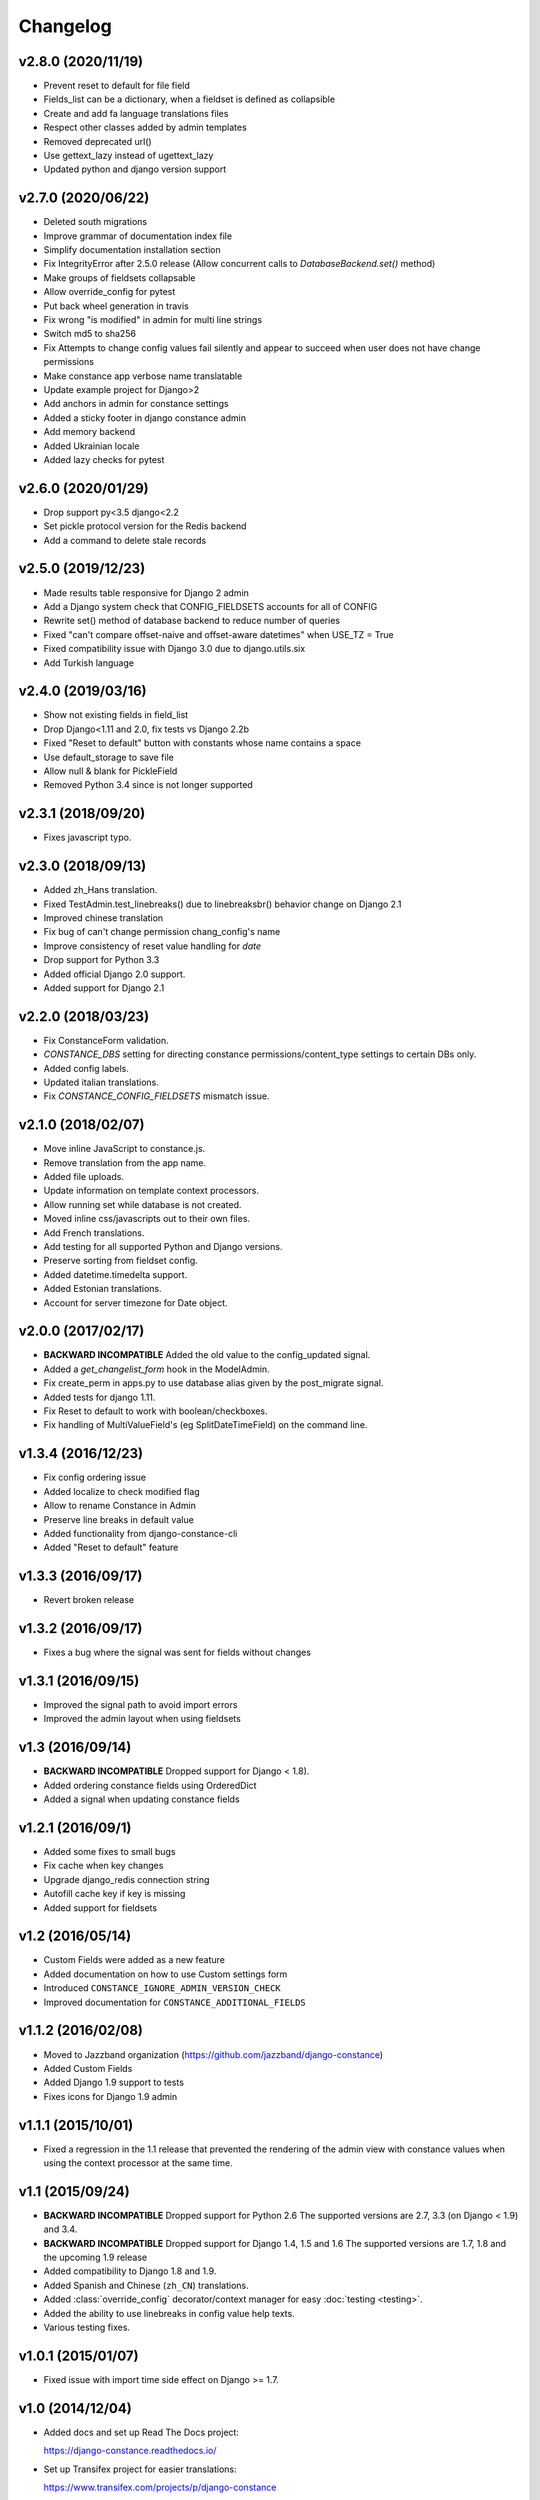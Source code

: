 Changelog
---------

v2.8.0 (2020/11/19)
~~~~~~~~~~~~~~~~~~~

* Prevent reset to default for file field

* Fields_list can be a dictionary, when a fieldset is defined as collapsible

* Create and add fa language translations files

* Respect other classes added by admin templates

* Removed deprecated url()

* Use gettext_lazy instead of ugettext_lazy

* Updated python and django version support

v2.7.0 (2020/06/22)
~~~~~~~~~~~~~~~~~~~

* Deleted south migrations

* Improve grammar of documentation index file

* Simplify documentation installation section

* Fix IntegrityError after 2.5.0 release
  (Allow concurrent calls to `DatabaseBackend.set()` method)

* Make groups of fieldsets collapsable

* Allow override_config for pytest

* Put back wheel generation in travis

* Fix wrong "is modified" in admin for multi line strings

* Switch md5 to sha256

* Fix Attempts to change config values fail silently and 
  appear to succeed when user does not have change permissions

* Make constance app verbose name translatable

* Update example project for Django>2 

* Add anchors in admin for constance settings

* Added a sticky footer in django constance admin

* Add memory backend

* Added Ukrainian locale

* Added lazy checks for pytest

v2.6.0 (2020/01/29)
~~~~~~~~~~~~~~~~~~~

* Drop support py<3.5 django<2.2

* Set pickle protocol version for the Redis backend

* Add a command to delete stale records

v2.5.0 (2019/12/23)
~~~~~~~~~~~~~~~~~~~

* Made results table responsive for Django 2 admin

* Add a Django system check that CONFIG_FIELDSETS accounts for all of CONFIG

* Rewrite set() method of database backend to reduce number of queries

* Fixed "can't compare offset-naive and offset-aware datetimes" when USE_TZ = True

* Fixed compatibility issue with Django 3.0 due to django.utils.six

* Add Turkish language

v2.4.0 (2019/03/16)
~~~~~~~~~~~~~~~~~~~

* Show not existing fields in field_list

* Drop Django<1.11 and 2.0, fix tests vs Django 2.2b

* Fixed "Reset to default" button with constants whose name contains a space

* Use default_storage to save file

* Allow null & blank for PickleField

* Removed Python 3.4 since is not longer supported

v2.3.1 (2018/09/20)
~~~~~~~~~~~~~~~~~~~

* Fixes javascript typo.

v2.3.0 (2018/09/13)
~~~~~~~~~~~~~~~~~~~

* Added zh_Hans translation.

* Fixed TestAdmin.test_linebreaks() due to linebreaksbr() behavior change 
  on Django 2.1

* Improved chinese translation

* Fix bug of can't change permission chang_config's name

* Improve consistency of reset value handling for `date`

* Drop support for Python 3.3

* Added official Django 2.0 support.

* Added support for Django 2.1

v2.2.0 (2018/03/23)
~~~~~~~~~~~~~~~~~~~

* Fix ConstanceForm validation.

* `CONSTANCE_DBS` setting for directing constance permissions/content_type
  settings to certain DBs only.

* Added config labels.

* Updated italian translations.

* Fix `CONSTANCE_CONFIG_FIELDSETS` mismatch issue.

v2.1.0 (2018/02/07)
~~~~~~~~~~~~~~~~~~~

* Move inline JavaScript to constance.js.

* Remove translation from the app name.

* Added file uploads.

* Update information on template context processors.

* Allow running set while database is not created.

* Moved inline css/javascripts out to their own files.

* Add French translations.

* Add testing for all supported Python and Django versions.

* Preserve sorting from fieldset config.

* Added datetime.timedelta support.

* Added Estonian translations.

* Account for server timezone for Date object.

v2.0.0 (2017/02/17)
~~~~~~~~~~~~~~~~~~~

* **BACKWARD INCOMPATIBLE** Added the old value to the config_updated signal.

* Added a `get_changelist_form` hook in the ModelAdmin.

* Fix create_perm in apps.py to use database alias given by the post_migrate
  signal.

* Added tests for django 1.11.

* Fix Reset to default to work with boolean/checkboxes.

* Fix handling of MultiValueField's (eg SplitDateTimeField) on the command
  line.

v1.3.4 (2016/12/23)
~~~~~~~~~~~~~~~~~~~

* Fix config ordering issue

* Added localize to check modified flag

* Allow to rename Constance in Admin

* Preserve line breaks in default value

* Added functionality from django-constance-cli

* Added "Reset to default" feature

v1.3.3 (2016/09/17)
~~~~~~~~~~~~~~~~~~~

* Revert broken release

v1.3.2 (2016/09/17)
~~~~~~~~~~~~~~~~~~~

* Fixes a bug where the signal was sent for fields without changes

v1.3.1 (2016/09/15)
~~~~~~~~~~~~~~~~~~~

* Improved the signal path to avoid import errors

* Improved the admin layout when using fieldsets

v1.3 (2016/09/14)
~~~~~~~~~~~~~~~~~

* **BACKWARD INCOMPATIBLE** Dropped support for Django < 1.8).

* Added ordering constance fields using OrderedDict

* Added a signal when updating constance fields

v1.2.1 (2016/09/1)
~~~~~~~~~~~~~~~~~~

* Added some fixes to small bugs

* Fix cache when key changes

* Upgrade django_redis connection string

* Autofill cache key if key is missing

* Added support for fieldsets

v1.2 (2016/05/14)
~~~~~~~~~~~~~~~~~

* Custom Fields were added as a new feature

* Added documentation on how to use Custom settings form

* Introduced ``CONSTANCE_IGNORE_ADMIN_VERSION_CHECK``

* Improved documentation for ``CONSTANCE_ADDITIONAL_FIELDS``

v1.1.2 (2016/02/08)
~~~~~~~~~~~~~~~~~~~

* Moved to Jazzband organization (https://github.com/jazzband/django-constance)

* Added Custom Fields

* Added Django 1.9 support to tests

* Fixes icons for Django 1.9 admin

v1.1.1 (2015/10/01)
~~~~~~~~~~~~~~~~~~~

* Fixed a regression in the 1.1 release that prevented the rendering of the
  admin view with constance values when using the context processor at the
  same time.

v1.1 (2015/09/24)
~~~~~~~~~~~~~~~~~

* **BACKWARD INCOMPATIBLE** Dropped support for Python 2.6
  The supported versions are 2.7, 3.3 (on Django < 1.9) and 3.4.

* **BACKWARD INCOMPATIBLE** Dropped support for Django 1.4, 1.5 and 1.6
  The supported versions are 1.7, 1.8 and the upcoming 1.9 release

* Added compatibility to Django 1.8 and 1.9.

* Added Spanish and Chinese (``zh_CN``) translations.

* Added :class:`override_config` decorator/context manager for easy
  :doc:`testing <testing>`.

* Added the ability to use linebreaks in config value help texts.

* Various testing fixes.

v1.0.1 (2015/01/07)
~~~~~~~~~~~~~~~~~~~

* Fixed issue with import time side effect on Django >= 1.7.

v1.0 (2014/12/04)
~~~~~~~~~~~~~~~~~

* Added docs and set up Read The Docs project:

  https://django-constance.readthedocs.io/

* Set up Transifex project for easier translations:

  https://www.transifex.com/projects/p/django-constance

* Added autofill feature for the database backend cache which is enabled
  by default.

* Added Django>=1.7 migrations and moved South migrations to own folder.
  Please upgrade to South>=1.0 to use the new South migration location.

  For Django 1.7 users that means running the following to fake the migration::

    django-admin.py migrate database --fake

* Added consistency check when saving config values in the admin to prevent
  accidentally overwriting other users' changes.

* Fixed issue with South migration that would break on MySQL.

* Fix compatibility with Django 1.6 and 1.7 and current master (to be 1.8).

* Fixed clearing database cache en masse by applying prefix correctly.

* Fixed a few translation related issues.

* Switched to tox as test script.

* Fixed a few minor cosmetic frontend issues
  (e.g. padding in admin table header).

* Deprecated a few old settings:

  ============================== ===================================
  deprecated                     replacement
  ============================== ===================================
  ``CONSTANCE_CONNECTION_CLASS`` ``CONSTANCE_REDIS_CONNECTION_CLASS``
  ``CONSTANCE_CONNECTION``       ``CONSTANCE_REDIS_CONNECTION``
  ``CONSTANCE_PREFIX``           ``CONSTANCE_REDIS_PREFIX``
  ============================== ===================================

* The undocumented feature to use an environment variable called
  ``CONSTANCE_SETTINGS_MODULE`` to define which module to load
  settings from has been removed.

v0.6 (2013/04/12)
~~~~~~~~~~~~~~~~~

* Added Python 3 support. Supported versions: 2.6, 2.7, 3.2 and 3.3.
  For Python 3.x the use of Django > 1.5.x is required.

* Fixed a serious issue with ordering in the admin when using the database
  backend. Thanks, Bouke Haarsma.

* Switch to django-discover-runner as test runner to be able to run on
  Python 3.

* Fixed an issue with refering to static files in the admin interface
  when using Django < 1.4.

v0.5 (2013/03/02)
~~~~~~~~~~~~~~~~~

* Fixed compatibility with Django 1.5's swappable model backends.

* Converted the ``key`` field of the database backend to use a ``CharField``
  with uniqueness instead of just ``TextField``.

  For South users we provide a migration for that change. First you
  have to "fake" the initial migration we've also added to this release::

    django-admin.py migrate database --fake 0001

  After that you can run the rest of the migrations::

    django-admin.py migrate database

* Fixed compatibility with Django>1.4's way of refering to static files in
  the admin.

* Added ability to add custom authorization checks via the new
  ``CONSTANCE_SUPERUSER_ONLY`` setting.

* Added Polish translation. Thanks, Janusz Harkot.

* Allow ``CONSTANCE_REDIS_CONNECTION`` being an URL instead of a dict.

* Added ``CONSTANCE_DATABASE_PREFIX`` setting allow setting a key prefix.

* Switched test runner to use django-nose.
